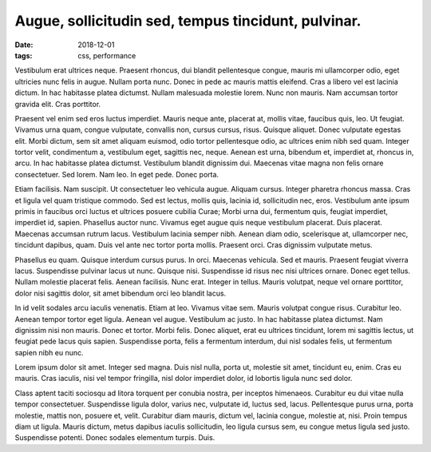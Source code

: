 Augue, sollicitudin sed, tempus tincidunt, pulvinar.
=====================================================

:date: 2018-12-01
:tags: css, performance

Vestibulum erat ultrices neque. Praesent rhoncus, dui blandit pellentesque
congue, mauris mi ullamcorper odio, eget ultricies nunc felis in augue. Nullam
porta nunc. Donec in pede ac mauris mattis eleifend. Cras a libero vel est
lacinia dictum. In hac habitasse platea dictumst. Nullam malesuada molestie
lorem. Nunc non mauris. Nam accumsan tortor gravida elit. Cras porttitor.

Praesent vel enim sed eros luctus imperdiet. Mauris neque ante, placerat at,
mollis vitae, faucibus quis, leo. Ut feugiat. Vivamus urna quam, congue
vulputate, convallis non, cursus cursus, risus. Quisque aliquet. Donec
vulputate egestas elit. Morbi dictum, sem sit amet aliquam euismod, odio tortor
pellentesque odio, ac ultrices enim nibh sed quam. Integer tortor velit,
condimentum a, vestibulum eget, sagittis nec, neque. Aenean est urna, bibendum
et, imperdiet at, rhoncus in, arcu. In hac habitasse platea dictumst.
Vestibulum blandit dignissim dui. Maecenas vitae magna non felis ornare
consectetuer. Sed lorem. Nam leo. In eget pede. Donec porta.

Etiam facilisis. Nam suscipit. Ut consectetuer leo vehicula augue. Aliquam
cursus. Integer pharetra rhoncus massa. Cras et ligula vel quam tristique
commodo. Sed est lectus, mollis quis, lacinia id, sollicitudin nec, eros.
Vestibulum ante ipsum primis in faucibus orci luctus et ultrices posuere
cubilia Curae; Morbi urna dui, fermentum quis, feugiat imperdiet, imperdiet id,
sapien. Phasellus auctor nunc. Vivamus eget augue quis neque vestibulum
placerat. Duis placerat. Maecenas accumsan rutrum lacus. Vestibulum lacinia
semper nibh. Aenean diam odio, scelerisque at, ullamcorper nec, tincidunt
dapibus, quam. Duis vel ante nec tortor porta mollis. Praesent orci. Cras
dignissim vulputate metus.

Phasellus eu quam. Quisque interdum cursus purus. In orci. Maecenas vehicula.
Sed et mauris. Praesent feugiat viverra lacus. Suspendisse pulvinar lacus ut
nunc. Quisque nisi. Suspendisse id risus nec nisi ultrices ornare. Donec eget
tellus. Nullam molestie placerat felis. Aenean facilisis. Nunc erat. Integer in
tellus. Mauris volutpat, neque vel ornare porttitor, dolor nisi sagittis dolor,
sit amet bibendum orci leo blandit lacus.

In id velit sodales arcu iaculis venenatis. Etiam at leo. Vivamus vitae sem.
Mauris volutpat congue risus. Curabitur leo. Aenean tempor tortor eget ligula.
Aenean vel augue. Vestibulum ac justo. In hac habitasse platea dictumst. Nam
dignissim nisi non mauris. Donec et tortor. Morbi felis. Donec aliquet, erat eu
ultrices tincidunt, lorem mi sagittis lectus, ut feugiat pede lacus quis
sapien. Suspendisse porta, felis a fermentum interdum, dui nisl sodales felis,
ut fermentum sapien nibh eu nunc.

Lorem ipsum dolor sit amet. Integer sed magna. Duis nisl nulla, porta ut,
molestie sit amet, tincidunt eu, enim. Cras eu mauris. Cras iaculis, nisi vel
tempor fringilla, nisl dolor imperdiet dolor, id lobortis ligula nunc sed
dolor.

Class aptent taciti sociosqu ad litora torquent per conubia nostra, per
inceptos himenaeos. Curabitur eu dui vitae nulla tempor consectetuer.
Suspendisse ligula dolor, varius nec, vulputate id, luctus sed, lacus.
Pellentesque purus urna, porta molestie, mattis non, posuere et, velit.
Curabitur diam mauris, dictum vel, lacinia congue, molestie at, nisi. Proin
tempus diam ut ligula. Mauris dictum, metus dapibus iaculis sollicitudin, leo
ligula cursus sem, eu congue metus ligula sed justo. Suspendisse potenti. Donec
sodales elementum turpis. Duis.

